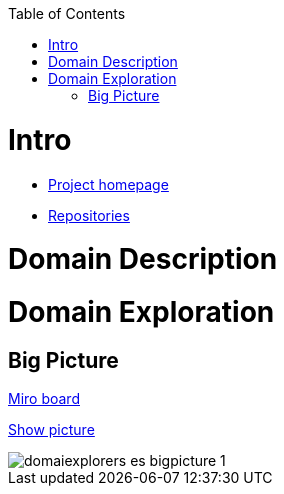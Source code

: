:toc:
:toc-placement!:
:linkattrs:

toc::[]

= Intro

* https://explorers.bettersoftwaredesign.pl/[Project homepage]
* https://explorers.bettersoftwaredesign.pl/repositories.html[Repositories]

= Domain Description
//TBD

= Domain Exploration

== Big Picture

https://miro.com/app/board/o9J_lV31ycs=/[Miro board]

link:domain/img/domaiexplorers-es-bigpicture-1.jpg[Show picture,window=\"_blank\"]

image::domain/img/domaiexplorers-es-bigpicture-1.jpg[]

